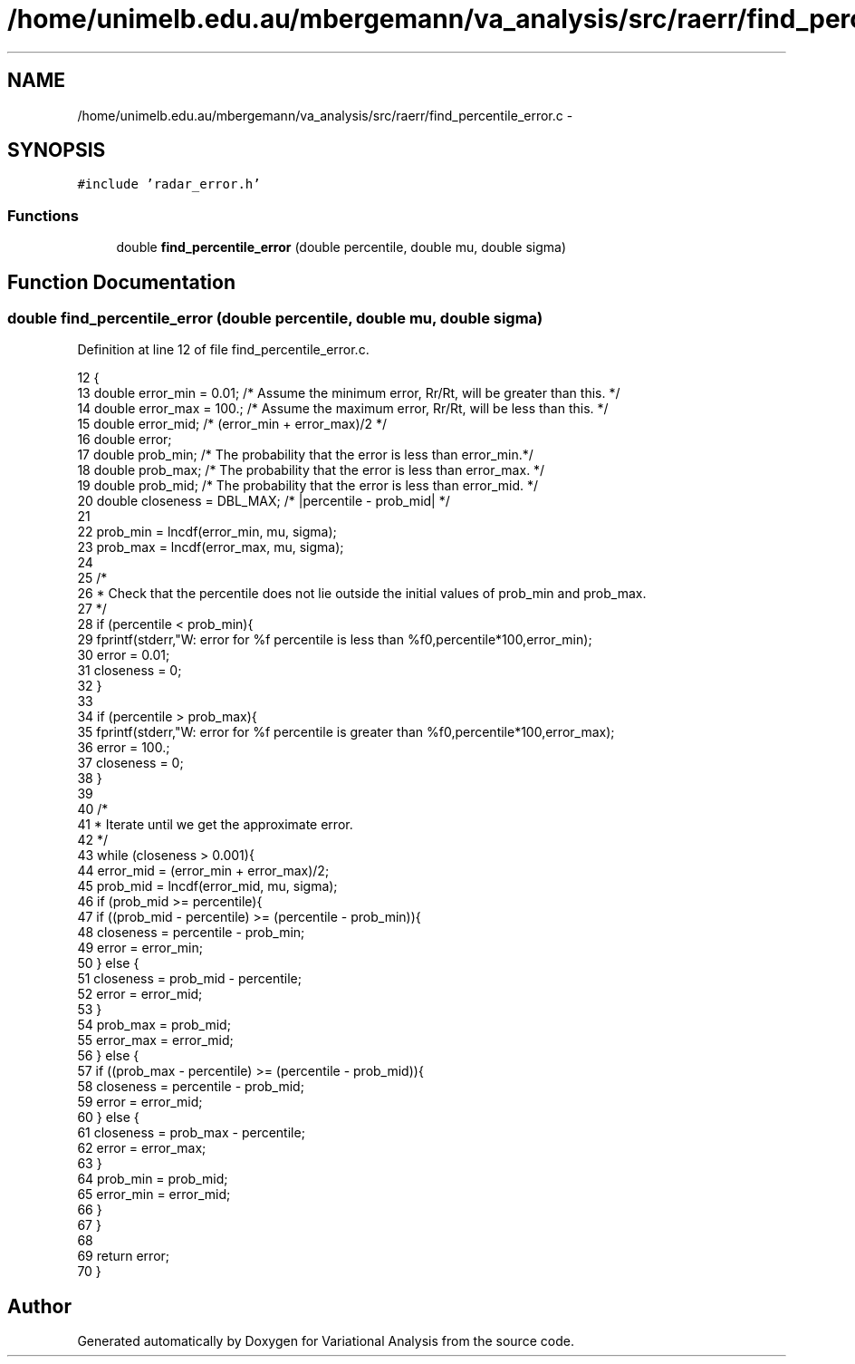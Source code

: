 .TH "/home/unimelb.edu.au/mbergemann/va_analysis/src/raerr/find_percentile_error.c" 3 "Fri Apr 27 2018" "Variational Analysis" \" -*- nroff -*-
.ad l
.nh
.SH NAME
/home/unimelb.edu.au/mbergemann/va_analysis/src/raerr/find_percentile_error.c \- 
.SH SYNOPSIS
.br
.PP
\fC#include 'radar_error\&.h'\fP
.br

.SS "Functions"

.in +1c
.ti -1c
.RI "double \fBfind_percentile_error\fP (double percentile, double mu, double sigma)"
.br
.in -1c
.SH "Function Documentation"
.PP 
.SS "double find_percentile_error (double percentile, double mu, double sigma)"

.PP
Definition at line 12 of file find_percentile_error\&.c\&.
.PP
.nf
12                                                                         {
13    double   error_min   = 0\&.01;               /* Assume the minimum error, Rr/Rt, will be greater than this\&. */
14    double   error_max   = 100\&.;               /* Assume the maximum error, Rr/Rt, will be less than this\&. */
15    double   error_mid;                     /* (error_min + error_max)/2 */
16    double   error;
17    double   prob_min;                     /* The probability that the error is less than error_min\&.*/
18    double   prob_max;                     /* The probability that the error is less than error_max\&. */
19    double   prob_mid;                     /* The probability that the error is less than error_mid\&. */
20    double   closeness   = DBL_MAX;            /* |percentile - prob_mid| */
21 
22    prob_min   = lncdf(error_min, mu, sigma);
23    prob_max   = lncdf(error_max, mu, sigma);
24 
25    /*
26     * Check that the percentile does not lie outside the initial values of prob_min and prob_max\&.
27     */
28    if (percentile < prob_min){
29       fprintf(stderr,"W: error for %f percentile is less than %f\n",percentile*100,error_min);
30       error      = 0\&.01;
31       closeness   = 0;
32    }
33 
34    if (percentile > prob_max){
35       fprintf(stderr,"W: error for %f percentile is greater than %f\n",percentile*100,error_max);
36       error      = 100\&.;
37       closeness   = 0;
38    }
39 
40    /*
41     * Iterate until we get the approximate error\&.
42     */
43    while (closeness > 0\&.001){
44       error_mid   = (error_min + error_max)/2;
45       prob_mid   = lncdf(error_mid, mu, sigma);
46       if (prob_mid >= percentile){
47          if ((prob_mid - percentile) >= (percentile - prob_min)){
48             closeness   = percentile - prob_min;
49             error      = error_min;
50          } else {
51             closeness   = prob_mid - percentile;
52             error      = error_mid;
53          }
54          prob_max      = prob_mid;
55          error_max      = error_mid;
56       } else {
57          if ((prob_max - percentile) >= (percentile - prob_mid)){
58             closeness   = percentile - prob_mid;
59             error      = error_mid;
60          } else {
61             closeness   = prob_max - percentile;
62             error      = error_max;
63          }
64          prob_min      = prob_mid;
65          error_min      = error_mid;
66       }
67    }
68 
69    return error;
70 }
.fi
.SH "Author"
.PP 
Generated automatically by Doxygen for Variational Analysis from the source code\&.
